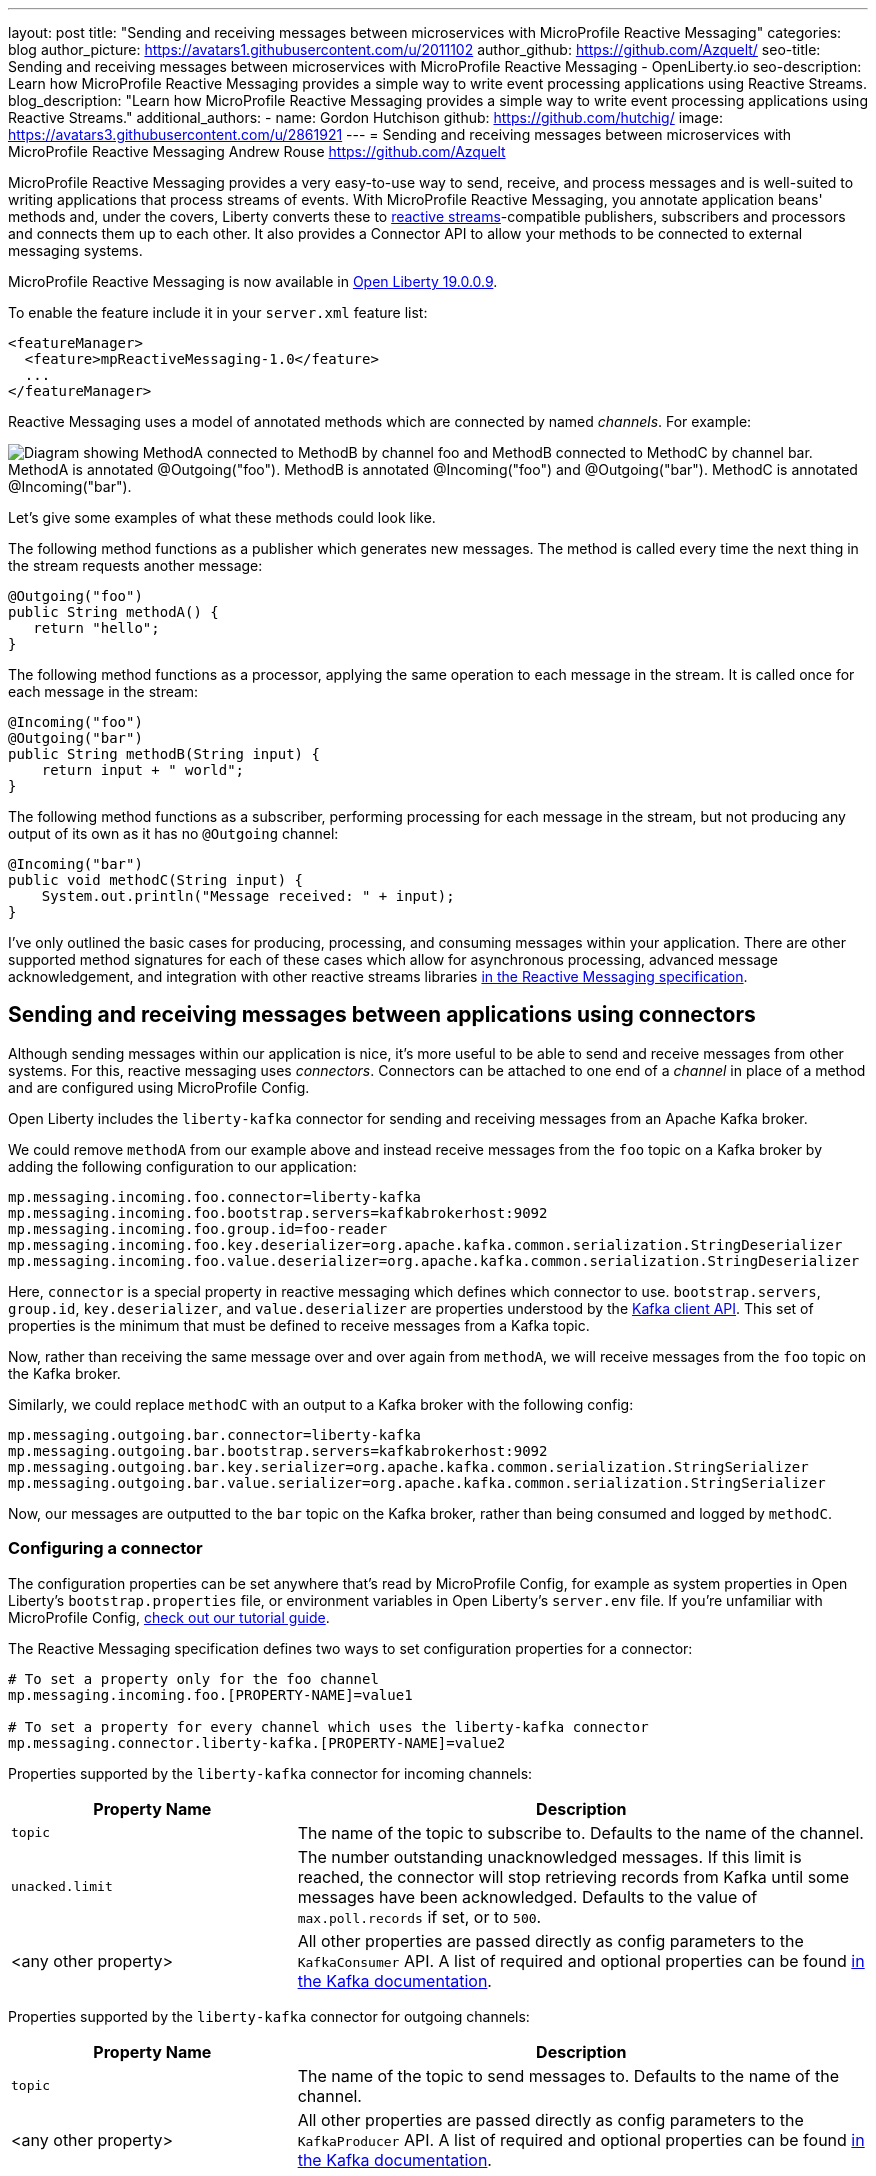 ---
layout: post
title: "Sending and receiving messages between microservices with MicroProfile Reactive Messaging"
categories: blog
author_picture: https://avatars1.githubusercontent.com/u/2011102
author_github: https://github.com/Azquelt/
seo-title: Sending and receiving messages between microservices with MicroProfile Reactive Messaging - OpenLiberty.io
seo-description: Learn how MicroProfile Reactive Messaging provides a simple way to write event processing applications using Reactive Streams.
blog_description: "Learn how MicroProfile Reactive Messaging provides a simple way to write event processing applications using Reactive Streams."
additional_authors: 
- name: Gordon Hutchison
  github: https://github.com/hutchig/
  image: https://avatars3.githubusercontent.com/u/2861921
---
= Sending and receiving messages between microservices with MicroProfile Reactive Messaging
Andrew Rouse <https://github.com/Azquelt>

MicroProfile Reactive Messaging provides a very easy-to-use way to send, receive, and process messages and is well-suited to writing applications that process streams of events. With MicroProfile Reactive Messaging, you annotate application beans' methods and, under the covers, Liberty converts these to http://www.reactive-streams.org/[reactive streams]-compatible publishers, subscribers and processors and connects them up to each other. It also provides a Connector API to allow your methods to be connected to external messaging systems.

MicroProfile Reactive Messaging is now available in link:/blog/2019/09/13/microprofile-reactive-messaging-19009.html[Open Liberty 19.0.0.9].

To enable the feature include it in your `server.xml` feature list:

[source,xml]
----
<featureManager>
  <feature>mpReactiveMessaging-1.0</feature>
  ...
</featureManager>
----

Reactive Messaging uses a model of annotated methods which are connected by named _channels_. For example:

image::/img/blog/mprm-channels.png[Diagram showing MethodA connected to MethodB by channel foo and MethodB connected to MethodC by channel bar. MethodA is annotated @Outgoing("foo"). MethodB is annotated @Incoming("foo") and @Outgoing("bar"). MethodC is annotated @Incoming("bar").]

Let's give some examples of what these methods could look like.

The following method functions as a publisher which generates new messages. The method is called every time the next thing in the stream requests another message:

[source,java]
----
@Outgoing("foo")
public String methodA() {
   return "hello";
}
----

The following method functions as a processor, applying the same operation to each message in the stream. It is called once for each message in the stream:

[source,java]
----
@Incoming("foo")
@Outgoing("bar")
public String methodB(String input) {
    return input + " world";
}
----

The following method functions as a subscriber, performing processing for each message in the stream, but not producing any output of its own as it has no `@Outgoing` channel:

[source,java]
----
@Incoming("bar")
public void methodC(String input) {
    System.out.println("Message received: " + input);
}
----

I've only outlined the basic cases for producing, processing, and consuming messages within your application. There are other supported method signatures for each of these cases which allow for asynchronous processing, advanced message acknowledgement, and integration with other reactive streams libraries https://download.eclipse.org/microprofile/microprofile-reactive-messaging-1.0/microprofile-reactive-messaging-spec.html#_supported_method_signatures[in the Reactive Messaging specification].


== Sending and receiving messages between applications using connectors

Although sending messages within our application is nice, it's more useful to be able to send and receive messages from other systems. For this, reactive messaging uses _connectors_. Connectors can be attached to one end of a _channel_ in place of a method and are configured using MicroProfile Config.

Open Liberty includes the `liberty-kafka` connector for sending and receiving messages from an Apache Kafka broker.

We could remove `methodA` from our example above and instead receive messages from the `foo` topic on a Kafka broker by adding the following configuration to our application:

[source,text]
----
mp.messaging.incoming.foo.connector=liberty-kafka
mp.messaging.incoming.foo.bootstrap.servers=kafkabrokerhost:9092
mp.messaging.incoming.foo.group.id=foo-reader
mp.messaging.incoming.foo.key.deserializer=org.apache.kafka.common.serialization.StringDeserializer
mp.messaging.incoming.foo.value.deserializer=org.apache.kafka.common.serialization.StringDeserializer
----

Here, `connector` is a special property in reactive messaging which defines which connector to use. `bootstrap.servers`, `group.id`, `key.deserializer`, and `value.deserializer` are properties understood by the https://kafka.apache.org/documentation/#consumerconfigs[Kafka client API]. This set of properties is the minimum that must be defined to receive messages from a Kafka topic.

Now, rather than receiving the same message over and over again from `methodA`, we will receive messages from the `foo` topic on the Kafka broker.

Similarly, we could replace `methodC` with an output to a Kafka broker with the following config:

[source,text]
----
mp.messaging.outgoing.bar.connector=liberty-kafka
mp.messaging.outgoing.bar.bootstrap.servers=kafkabrokerhost:9092
mp.messaging.outgoing.bar.key.serializer=org.apache.kafka.common.serialization.StringSerializer
mp.messaging.outgoing.bar.value.serializer=org.apache.kafka.common.serialization.StringSerializer
----

Now, our messages are outputted to the `bar` topic on the Kafka broker, rather than being consumed and logged by `methodC`.

=== Configuring a connector

The configuration properties can be set anywhere that's read by MicroProfile Config, for example as system properties in Open Liberty's `bootstrap.properties` file, or environment variables in Open Liberty's `server.env` file. If you're unfamiliar with MicroProfile Config, https://www.openliberty.io/guides/microprofile-config-intro.html[check out our tutorial guide].

The Reactive Messaging specification defines two ways to set configuration properties for a connector:

[source,text]
----
# To set a property only for the foo channel
mp.messaging.incoming.foo.[PROPERTY-NAME]=value1

# To set a property for every channel which uses the liberty-kafka connector
mp.messaging.connector.liberty-kafka.[PROPERTY-NAME]=value2
----

Properties supported by the `liberty-kafka` connector for incoming channels:

[options="header",cols="1,2"]
|===
|Property Name  |Description   
//-------------
|`topic`   |The name of the topic to subscribe to. Defaults to the name of the channel.
|`unacked.limit` | The number outstanding unacknowledged messages. If this limit is reached, the connector will stop retrieving records from Kafka until some messages have been acknowledged. Defaults to the value of `max.poll.records` if set, or to `500`.
|<any other property>   |All other properties are passed directly as config parameters to the `KafkaConsumer` API. A list of required and optional properties can be found http://kafka.apache.org/documentation.html#consumerconfigs[in the Kafka documentation].
|===

Properties supported by the `liberty-kafka` connector for outgoing channels:

[options="header",cols="1,2"]
|===
|Property Name  |Description   
//-------------
|`topic`   |The name of the topic to send messages to. Defaults to the name of the channel.
|<any other property>   |All other properties are passed directly as config parameters to the `KafkaProducer` API. A list of required and optional properties can be found http://kafka.apache.org/documentation.html#producerconfigs[in the Kafka documentation].
|===

So, for example, a full set of properties to connect several channels to topics in IBM Public Cloud Event Streams (which requires encryption and authentication) might look like this:

[source,text]
----
# Config specific to foo
mp.messaging.incoming.foo.connector=liberty-kafka
mp.messaging.incoming.foo.group.id=foo-reader
mp.messaging.incoming.foo.topic=my-foo-topic
mp.messaging.incoming.foo.key.deserializer=org.apache.kafka.common.serialization.StringDeserializer
mp.messaging.incoming.foo.value.deserializer=org.apache.kafka.common.serialization.StringDeserializer

# Config specific to bar
mp.messaging.outgoing.bar.connector=liberty-kafka
mp.messaging.outgoing.bar.topic=my-bar-topic
mp.messaging.outgoing.bar.key.serializer=org.apache.kafka.common.serialization.StringSerializer
mp.messaging.outgoing.bar.value.serializer=org.apache.kafka.common.serialization.StringSerializer

# Config shared between all kafka connections
mp.messaging.connector.liberty-kafka.bootstrap.servers=broker-1-eventstreams.cloud.ibm.com:9093,broker-2-eventstreams.cloud.ibm.com:9093
mp.messaging.connector.liberty-kafka.sasl.jaas.config=org.apache.kafka.common.security.plain.PlainLoginModule required username="token" password="my-apikey";
mp.messaging.connector.liberty-kafka.sasl.mechanism=PLAIN
mp.messaging.connector.liberty-kafka.security.protocol=SASL_SSL
mp.messaging.connector.liberty-kafka.ssl.protocol=TLSv1.2
----

Some corresponding code for this example might be:

[source,java]
----
@Incoming("foo")
@Outgoing("bar")
public String toUpperCase(String input) {
    return input.toUpperCase();
}
----


== Packaging applications that use the Kafka connector

When using the Kafka connector included in Open Liberty, you must include the the Kafka client API jar in your application or include it using a shared library.

If you're building your application with Maven, you do this by adding these dependencies:

[source,xml]
----
<dependency>
  <groupId>org.apache.kafka</groupId>
  <artifactId>kafka-clients</artifactId>
  <version>2.3.0</version>
</dependency>
----


== Messages and acknowledgement

To ensure that no messages are lost in the event of system failure, most messaging systems differentiate between a message being delivered to a system and the processing of that message by that system being complete. If the system goes down, any messages which have been sent but not completed can then be sent again.

Reactive messaging applications implement this using message acknowledgements. When all processing of that message has been completed (so that it wouldn't need to be re-processed in the event of system failure) it must be acknowledged. Connectors can then communicate back to the messaging system which sent the message that it has been fully processed.

Let's look at some examples of how acknowledgements work.

=== Acknowledging incoming messages

Here's how the Open Liberty Kafka connector handles acknowledgements:

* A message is received from Kafka.
* The message is sent into the channel.
* When the message is acknowledged, the Kafka partition offset for the consumer group is committed up to the ID of the message.

After the message has been acknowledged and the offset committed, if our application crashes or is restarted, we won't process this message again. (This is a slight simplification, the connector does some further tracking to ensure that all prior messages from that partition have also been acknowledged before committing the partition offset, in case messages are acknowledged out of order.)

=== Acknowledging outgoing messages

Here's how the Open Liberty Kafka connector handles acknowledgements:

* A message is received from the channel.
* The message is sent to the Kafka broker.
* When the Kafka broker confirms that the message has been received, the message received from the channel is acknowledged.

Here, we make sure that the message isn't acknowledged until its been safely stored in the target topic.

=== Processing and acknowledgements

Methods that process messages (i.e. they're annotated with both `@Incoming` and `@Outgoing`) often receive one message, do some transformation on it, and create a new message.

In this case, the processor needs to ensure that when the new message is acknowledged, the received message is then acknowledged as well.

If this happens, a message can be received into the system, go through any number of processors, resulting in a new message sent out from the system. Then the acknowledgement can be sent back along the chain so that the originating system can be informed that the message has been processed.

image::/img/blog/mprm-acks.png[Diagram showing a Message passing from a Connector to ChannelB and a Message passing from ChannelB to another Connector. Underneath, Acks are passed the other way, from the second connector to the second message, from the second message to the first message, from the first message to the first connector.]

=== Manual vs. automatic acknowledgement

In simple cases, where there's a 1:1 correlation between incoming and outgoing messages, Open Liberty handles linking up the acknowledgements like this for you. However, where it can't be sure that this is the case, it defaults to acknowledging messages _before_ they're processed. The default acknowledgement policy for each method signature is listed https://download.eclipse.org/microprofile/microprofile-reactive-messaging-1.0/microprofile-reactive-messaging-spec.html#_message_acknowledgement[in the specification].

This default ensures that all messages are acknowledged, however acknowledging messages before they're fully processed means that if the system fails, the processing for that message isn't retried, possibly resulting in lost messages.

To ensure that messages are not lost, you must:

. https://download.eclipse.org/microprofile/microprofile-reactive-messaging-1.0/microprofile-reactive-messaging-spec.html#_message_acknowledgement[Check the specification] to see whether reactive messaging does message acknowledgements before (pre-process) or after (post-process) the message processing, for your methods.
. If it does pre-processing, either:
  * change your method signature so that it does post-processing
  * use manual acknowledgement instead

=== Using manual acknowledgement

To use manual acknowledgement, you must do three things:

. Annotate the method with `@Acknowledgement(MANUAL)`
. Use a method signature which includes the `Message`
. Call `Message.ack()` on each incoming message when the processing of that message has completed.

Here's an example processing method which accepts strings and filters out any strings which are three characters or fewer.

[source,java]
----
@Incoming("all-strings")
@Outgoing("long-strings")
public PublisherBuilder<String> removeShortStrings(String input) {
    if (input.length() > 3) {
        // Long string, keep it by returning a stream with this string
        return ReactiveStreams.of(input);
    } else {
        // Short string, drop it by returning an empty stream
        return ReactiveStreams.empty();
    }
}
----

This method has the `PublisherBuilder<O> method(I input)` signature, listed in the spec as defaulting to `PRE-PROCESS` message acknowledgement.

We can convert it to manual acknowledgement like this:
[source,java]
----
@Incoming("all-strings")
@Outgoing("long-strings")
@Acknowledgement(MANUAL)
public PublisherBuilder<Message<String>> removeShortStrings(Message<String> input) {
    if (input.getPayload().length() > 3) {
        return ReactiveStreams.of(Message.of(input.getPayload(), input::ack));
    } else {
        input.ack();
        return ReactiveStreams.empty();
    }
}
----

So how does this code link up the message acknowledgements as we described above?

In the case of a long string, it uses https://download.eclipse.org/microprofile/microprofile-reactive-messaging-1.0/apidocs/org/eclipse/microprofile/reactive/messaging/Message.html#of-T-java.util.function.Supplier-[`Message.of(payload, ackFunction)`] to create a new `Message` which, when it is acknowledged, will call `ack()` on the input message.

In the case of a short string, we want to drop the message, so it calls `input.ack()` directly to indicate that the message processing is complete.


== Controlling logging and trace

You can enable debug logging of the reactive messaging feature by setting the trace specification in the `server.xml`.

[source,xml]
----
<logging traceSpecification="REACTIVEMESSAGE=all"/>
----

If you're using the Kafka connector, you might find it helpful to control logging from the Kafka client. The Kafka client uses slf4j for logging and to integrate this with OpenLiberty's logging, you need to include the slf4j-jdk14 library alongside the Kafka client library. You can include this Maven depedency:

[source,xml]
----
<dependency>
  <groupId>org.slf4j</groupId>
  <artifactId>slf4j-jdk14</artifactId>
  <version>1.7.25</version>
</dependency>
----

After doing this, you can enable trace logging for both the reactive messaging feature and the kafka client by setting this trace specification.

[source, xml]
----
<logging traceSpecification="REACTIVEMESSAGE=all:org.apache.kafka.*=all"/>
----

== Relationship to other specifications

MicroProfile Reactive Messaging makes use of and interoperates with two other specifications:

* http://www.reactive-streams.org/[Reactive Streams] is a specification for doing asynchronous stream processing with back pressure. It defines a minimal set of interfaces to allow components which do this sort of stream processing to be connected together.

* https://github.com/eclipse/microprofile-reactive-streams-operators/releases[MicroProfile Reactive Streams Operators] is a MicroProfile specification which builds on Reactive Streams to provide a set of basic operators to link different reactive components together and to perform processing on the data which passes between them.

When you use the MicroProfile Reactive Messaging `@Incoming` and `@Outgoing` annotations, Open Liberty creates a Reactive Streams component for each method and joins them up by matching the channel names.

In addition, MicroProfile Reactive Messaging supports annotated method which return types from Reactive Streams and Reactive Streams Operators, allowing the user to implement their logic with other libraries which can create these types. For example, they could use the `ProcessorBuilder<I, O> method()` method signature and return a `ProcessorBuilder` created using the Reactive Streams Operators API. The full list of supported method signatures can be found https://download.eclipse.org/microprofile/microprofile-reactive-messaging-1.0/microprofile-reactive-messaging-spec.html#_supported_method_signatures[in the specification].

== Further information

Find out more in the link:https://download.eclipse.org/microprofile/microprofile-reactive-messaging-1.0/microprofile-reactive-messaging-spec.pdf[MicroProfile Reactive Messaging spec] and link:https://download.eclipse.org/microprofile/microprofile-reactive-messaging-1.0/apidocs/[Javadoc]

== Try it now

Get link:/blog/2019/09/13/microprofile-reactive-messaging-19009.html[Open Liberty 19.0.0.9].
